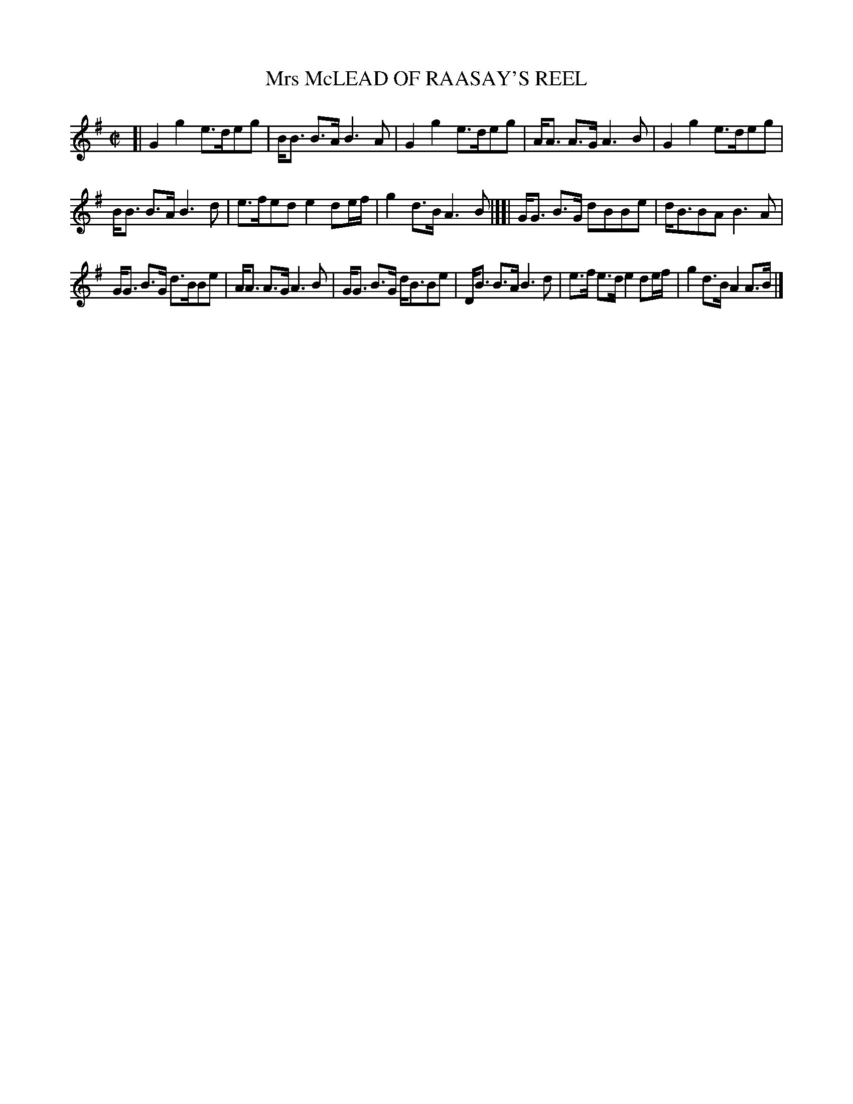 X: 10061
T: Mrs McLEAD OF RAASAY'S REEL
R: reel
B: "Edinburgh Repository of Music" v.1 p.6 #1
F: http://digital.nls.uk/special-collections-of-printed-music/pageturner.cfm?id=87776133
Z: 2015 John Chambers <jc:trillian.mit.edu>
M: C|
L: 1/8
K: G
[|\
G2g2 e>deg | B<B B>A B3A |\
G2g2 e>deg | A<A A>G A3B |\
G2g2 e>deg |
B<B B>A B3d |\
e>fed e2 de/f/ | g2d>B A3B |][|\
G<G B>G dBBe | d<BBA B3A |
G<G B>G d>BBe | A<A A>G A3B |\
G<G B>G d<BBe | D<B B>A B3d |\
e>f e>d e2 de/f/ | g2d>B A2A>B |]
